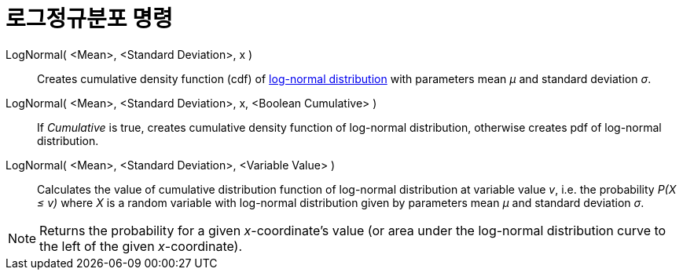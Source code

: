 = 로그정규분포 명령
:page-en: commands/LogNormal
ifdef::env-github[:imagesdir: /ko/modules/ROOT/assets/images]

LogNormal( <Mean>, <Standard Deviation>, x )::
  Creates cumulative density function (cdf) of https://en.wikipedia.org/wiki/Log-normal_distribution[log-normal
  distribution] with parameters mean _μ_ and standard deviation _σ_.
LogNormal( <Mean>, <Standard Deviation>, x, <Boolean Cumulative> )::
  If _Cumulative_ is true, creates cumulative density function of log-normal distribution, otherwise creates pdf of
  log-normal distribution.
LogNormal( <Mean>, <Standard Deviation>, <Variable Value> )::
  Calculates the value of cumulative distribution function of log-normal distribution at variable value _v_, i.e. the
  probability _P(X ≤ v)_ where _X_ is a random variable with log-normal distribution given by parameters mean _μ_ and
  standard deviation _σ_.

[NOTE]
====

Returns the probability for a given _x_-coordinate's value (or area under the log-normal distribution curve to the left
of the given _x_-coordinate).

====
